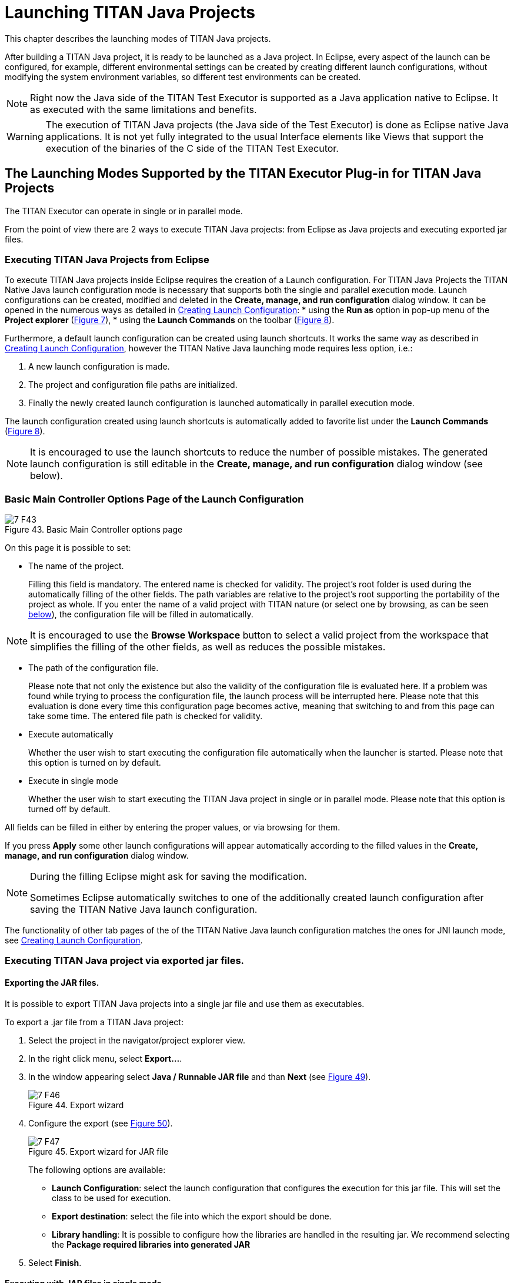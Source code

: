 = Launching TITAN Java Projects
:figure-number: 42

This chapter describes the launching modes of TITAN Java projects.

After building a TITAN Java project, it is ready to be launched as a Java project.
In Eclipse, every aspect of the launch can be configured, for example, different environmental settings can be created by creating different launch configurations, without modifying the system environment variables, so different test environments can be created.

NOTE: Right now the Java side of the TITAN Test Executor is supported as a Java application native to Eclipse. It as executed with the same limitations and benefits.

WARNING: The execution of TITAN Java projects (the Java side of the Test Executor) is done as Eclipse native Java applications. It is not yet fully integrated to the usual Interface elements like Views that support the execution of the binaries of the C side of the TITAN Test Executor.

[[launching-modes-supported-by-the-TITAN-Executor-plug-in-for-TITAN-Java-Projects]]
== The Launching Modes Supported by the TITAN Executor Plug-in for TITAN Java Projects

The TITAN Executor can operate in single or in parallel mode.

From the point of view there are 2 ways to execute TITAN Java projects: 
from Eclipse as Java projects and executing exported jar files.

=== Executing TITAN Java Projects from Eclipse

To execute TITAN Java projects inside Eclipse requires the creation of a Launch configuration. For TITAN Java Projects the TITAN Native Java launch configuration mode is necessary that supports both the single and parallel execution mode. Launch configurations can be created, modified and deleted in the *Create, manage, and run configuration* dialog window. It can be opened in the numerous ways as detailed in <<creating-launch-configuration,Creating Launch Configuration>>:
* using the *Run as* option in pop-up menu of the *Project explorer* (<<Figure-4-F7,Figure 7>>),
* using the *Launch Commands* on the toolbar (<<Figure-4-F8,Figure 8>>).

Furthermore, a default launch configuration can be created using launch shortcuts. It works the same way as described in <<creating-launch-configuration,Creating Launch Configuration>>, however the TITAN Native Java launching mode requires less option, i.e.:

. A new launch configuration is made.

. The project and configuration file paths are initialized.

. Finally the newly created launch configuration is launched automatically in parallel execution mode.

The launch configuration created using launch shortcuts is automatically added to favorite list under the *Launch Commands* (<<Figure-4-F8,Figure 8>>).

NOTE: It is encouraged to use the launch shortcuts to reduce the number of possible mistakes. The generated launch configuration is still editable in the *Create, manage, and run configuration* dialog window (see below).

=== Basic Main Controller Options Page of the Launch Configuration

[[Figure-7-F43]]
image::images/7_F43.png[title="Basic Main Controller options page"]

On this page it is possible to set:

* The name of the project.
+
Filling this field is mandatory. The entered name is checked for validity. The project's root folder is used during the automatically filling of the other fields. The path variables are relative to the project's root supporting the portability of the project as whole. If you enter the name of a valid project with TITAN nature (or select one by browsing, as can be seen <<Figure-13,below>>), the configuration file will be filled in automatically.

NOTE: It is encouraged to use the *Browse Workspace* button to select a valid project from the workspace that simplifies the filling of the other fields, as well as reduces the possible mistakes. 

* The path of the configuration file.
+
Please note that not only the existence but also the validity of the configuration file is evaluated here. If a problem was found while trying to process the configuration file, the launch process will be interrupted here. Please note that this evaluation is done every time this configuration page becomes active, meaning that switching to and from this page can take some time. The entered file path is checked for validity.

* Execute automatically
+
Whether the user wish to start executing the configuration file automatically when the launcher is started. Please note that this option is turned on by default.

* Execute in single mode
+
Whether the user wish to start executing the TITAN Java project in single or in parallel mode. Please note that this option is turned off by default.

All fields can be filled in either by entering the proper values, or via browsing for them.

If you press *Apply* some other launch configurations will appear automatically according to the filled values in the *Create, manage, and run configuration* dialog window.

[NOTE]
====
During the filling Eclipse might ask for saving the modification.

Sometimes Eclipse automatically switches to one of the additionally created launch configuration after saving the TITAN Native Java launch configuration.
====

The functionality of other tab pages of the of the TITAN Native Java launch configuration matches the ones for JNI launch mode, see <<creating-launch-configuration,Creating Launch Configuration>>.

=== Executing TITAN Java project via exported jar files.

==== Exporting the JAR files.

It is possible to export TITAN Java projects into a single jar file and use them as executables.

To export a .jar file from a TITAN Java project:

1. Select the project in the navigator/project explorer view.

2. In the right click menu, select *Export...*.

3. In the window appearing select *Java / Runnable JAR file* and than *Next* (see <<Figure-7-F46,Figure 49>>).
+
[[Figure-7-F46]]
image::images/7_F46.png[title="Export wizard"]

4. Configure the export (see <<Figure-7-F47,Figure 50>>).
+
[[Figure-7-F47]]
image::images/7_F47.png[title="Export wizard for JAR file"]
+
The following options are available:

* *Launch Configuration*: select the launch configuration that configures the execution for this jar file. This will set the class to be used for execution.

* *Export destination*: select the file into which the export should be done.

* *Library handling*: It is possible to configure how the libraries are handled in the resulting jar. We recommend selecting the *Package required libraries into generated JAR*

5. Select *Finish*.

==== Executing with JAR files in single mode

The Java side of the TITAN Test Executor, in the case of the exported jar files, follows the same procedures as the C side does described in the User Guide for TITAN TTCN-3 Test Executor<<8-references.adoc#_3, [3]>>.
With differences related to executing Java files.

For example executing a generated executable, in single mode, on the C side:
[source]
----
./regressionTestSmall.exe minimal1.cfg
----

Executing an exported jar file, in single mode, on the Java side:
[source]
----
java -jar regressionTestSmall.jar minimal1.cfg
----

==== Executing with JAR files in parallel mode

The Java side of the TITAN Test Executor, in the case of the exported jar files, follows the same procedures as the C side does described in the User Guide for TITAN TTCN-3 Test Executor<<8-references.adoc#_3, [3]>>.
With differences related to executing Java files.

To execute test suites in parallel mode first the Main Controller needs to be started:
[source]
----
$ ./mctr_cli.exe Perf2.cfg

*************************************************************************
* TTCN-3 Test Executor - Main Controller 2                              *
* Version: 7/CAX 105 7730 R2A                                           *
* Copyright (c) 2000-2021 Ericsson Telecom AB                           *
* All rights reserved. This program and the accompanying materials      *
* are made available under the terms of the Eclipse Public License v2.0 *
* which accompanies this distribution, and is available at              *
* https://www.eclipse.org/org/documents/epl-2.0/EPL-2.0.html            *
*************************************************************************

Using configuration file: Perf2.cfg
MC@HU-00000227: Listening on TCP port 7339.
MC2>
----

It will tell us, that it accepts connections on the localhost machine, on the port number 7339.

To connect to it, in parallel mode, on the C side:
[source]
----
./regressionTestSmall.exe localhost 7339
----

Executing an exported jar file, in single mode, on the Java side:
[source]
----
java -jar regressionTestSmall.jar localhost 7339
----

==== Tips

It is possible to provide Java VM arguments when executing exported jar files.
For example:
[source]
----
java -Xmx1024m -jar regressionTestSmall.jar minimal1.cfg
----
